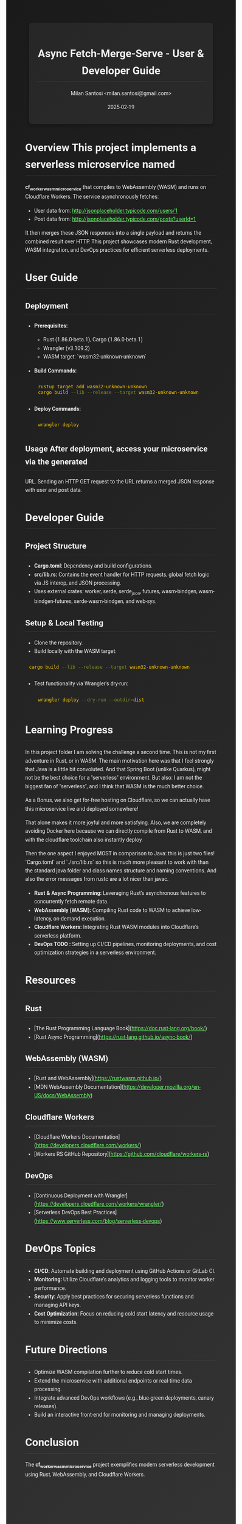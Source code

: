 #+html_doctype: html5
#+options: html5-fancy:t  html-style:nil

#+options: html-link-use-abs-url:nil html-postamble:auto
#+options: html-preamble:t html-scripts:nil

#+html_container: div
#+html_content_class: content
#+description:
#+keywords:
#+html_equation_reference_format: \eqref{%s}


#+TITLE: Async Fetch-Merge-Serve - User & Developer Guide
#+AUTHOR: Milan Santosi <milan.santosi@gmail.com>
#+DATE: 2025-02-19
#+OPTIONS: toc:2 num:nil

#+HTML_HEAD: <meta charset="UTF-8">
#+HTML_HEAD: <link href="https://unpkg.com/sanitize.css" rel="stylesheet"/>
#+HTML_HEAD: <meta name="viewport" content="width=device-width, initial-scale=1.0">
#+HTML_HEAD_EXTRA: <style>
#+HTML_HEAD_EXTRA: body {
#+HTML_HEAD_EXTRA:   background: linear-gradient(135deg, #1a1a1a, #333);
#+HTML_HEAD_EXTRA:   color: #f0f0f0;
#+HTML_HEAD_EXTRA:   font-family: 'Roboto', sans-serif;
#+HTML_HEAD_EXTRA:   line-height: 1.6;
#+HTML_HEAD_EXTRA: }
#+HTML_HEAD_EXTRA: header, footer, .content {
#+HTML_HEAD_EXTRA:   background: rgba(255, 255, 255, 0.05);
#+HTML_HEAD_EXTRA:   padding: 20px;
#+HTML_HEAD_EXTRA:   border-radius: 8px;
#+HTML_HEAD_EXTRA:   margin: 10px;
#+HTML_HEAD_EXTRA:   box-shadow: 0 4px 8px rgba(0,0,0,0.3);
#+HTML_HEAD_EXTRA: }
#+HTML_HEAD_EXTRA: h1, h2, h3, h4 {
#+HTML_HEAD_EXTRA:   border-bottom: 1px solid rgba(255,255,255,0.1);
#+HTML_HEAD_EXTRA:   padding-bottom: 5px;
#+HTML_HEAD_EXTRA: }
#+HTML_HEAD_EXTRA: a {
#+HTML_HEAD_EXTRA:   color: #66ff66;
#+HTML_HEAD_EXTRA: }
#+HTML_HEAD_EXTRA: a:hover {
#+HTML_HEAD_EXTRA:   color: #ff66cc;
#+HTML_HEAD_EXTRA: }
#+HTML_HEAD_EXTRA: code {
#+HTML_HEAD_EXTRA:   background: rgba(0,0,0,0.6);
#+HTML_HEAD_EXTRA:   padding: 2px 4px;
#+HTML_HEAD_EXTRA:   border-radius: 4px;
#+HTML_HEAD_EXTRA:   color: #ffcc00;
#+HTML_HEAD_EXTRA: }
#+HTML_HEAD_EXTRA: pre {
#+HTML_HEAD_EXTRA:   background: rgba(0,0,0,0.8);
#+HTML_HEAD_EXTRA:   padding: 10px;
#+HTML_HEAD_EXTRA:   border-radius: 4px;
#+HTML_HEAD_EXTRA:   overflow: auto;
#+HTML_HEAD_EXTRA: }
#+HTML_HEAD_EXTRA: </style>

* Overview This project implements a serverless microservice named
**cf_worker_wasm_microservice** that compiles to WebAssembly (WASM) and
runs on Cloudflare Workers. The service asynchronously fetches:
- User data from:
  http://jsonplaceholder.typicode.com/users/1
- Post data from:
  http://jsonplaceholder.typicode.com/posts?userId=1

It then merges these JSON responses into a single payload and returns
the combined result over HTTP. This project showcases modern Rust
development, WASM integration, and DevOps practices for efficient
serverless deployments.

* User Guide
** Deployment
- **Prerequisites:**
  - Rust (1.86.0-beta.1), Cargo (1.86.0-beta.1)
  - Wrangler (v3.109.2)
  - WASM target: `wasm32-unknown-unknown`
- **Build Commands:**
  #+BEGIN_SRC sh
    rustup target add wasm32-unknown-unknown
    cargo build --lib --release --target wasm32-unknown-unknown
  #+END_SRC
- **Deploy Commands:**
  #+BEGIN_SRC sh
    wrangler deploy
  #+END_SRC

** Usage After deployment, access your microservice via the generated
URL. Sending an HTTP GET request to the URL returns a merged JSON
response with user and post data.

* Developer Guide
** Project Structure
- **Cargo.toml:** Dependency and build configurations.
- **src/lib.rs:** Contains the event handler for HTTP requests, global
  fetch logic via JS interop, and JSON processing.
- Uses external crates: worker, serde, serde_json, futures,
  wasm-bindgen, wasm-bindgen-futures, serde-wasm-bindgen, and web-sys.

** Setup & Local Testing
- Clone the repository.
- Build locally with the WASM target:

#+BEGIN_SRC sh
  cargo build --lib --release --target wasm32-unknown-unknown
#+END_SRC
- Test functionality via Wrangler's dry-run:
  #+BEGIN_SRC sh
    wrangler deploy --dry-run --outdir=dist
  #+END_SRC

* Learning Progress
In this project folder I am solving the challenge a second time.  This
is not my first adventure in Rust, or in WASM.  The main motivation here
was that I feel strongly that Java is a little bit convoluted. And that
Spring Boot (unlike Quarkus), might not be the best choice for a
"serverless" environment.  But also: I am not the biggest fan of
"serverless", and I think that WASM is the much better choice.

As a Bonus, we also get for-free hosting on Cloudflare, so we can
actually have this microservice live and deployed somewhere!

That alone makes it more joyful and more satisfying.  Also, we are
completely avoiding Docker here because we can directly compile from
Rust to WASM, and with the cloudflare toolchain also instantly deploy.

Then the one aspect I enjoyed MOST in comparison to Java: this is just
two files!  `Cargo.toml` and `./src/lib.rs` so this is much more
pleasant to work with than the standard java folder and class names
structure and naming conventions.  And also the error messages from
rustc are a lot nicer than javac.


- **Rust & Async Programming:** Leveraging Rust’s asynchronous features
  to concurrently fetch remote data.
- **WebAssembly (WASM):** Compiling Rust code to WASM to achieve
  low-latency, on-demand execution.
- **Cloudflare Workers:** Integrating Rust WASM modules into
  Cloudflare’s serverless platform.
- **DevOps TODO :** Setting up CI/CD pipelines, monitoring deployments,
  and cost optimization strategies in a serverless environment.

* Resources
** Rust
- [The Rust Programming Language Book](https://doc.rust-lang.org/book/)
- [Rust Async Programming](https://rust-lang.github.io/async-book/)

** WebAssembly (WASM)
- [Rust and WebAssembly](https://rustwasm.github.io/)
- [MDN WebAssembly Documentation](https://developer.mozilla.org/en-US/docs/WebAssembly)

** Cloudflare Workers
- [Cloudflare Workers Documentation](https://developers.cloudflare.com/workers/)
- [Workers RS GitHub Repository](https://github.com/cloudflare/workers-rs)

** DevOps
- [Continuous Deployment with Wrangler](https://developers.cloudflare.com/workers/wrangler/)
- [Serverless DevOps Best Practices](https://www.serverless.com/blog/serverless-devops)

* DevOps Topics
- **CI/CD:** Automate building and deployment using GitHub Actions or
  GitLab CI.
- **Monitoring:** Utilize Cloudflare’s analytics and logging tools to
  monitor worker performance.
- **Security:** Apply best practices for securing serverless functions
  and managing API keys.
- **Cost Optimization:** Focus on reducing cold start latency and
  resource usage to minimize costs.

* Future Directions
- Optimize WASM compilation further to reduce cold start times.
- Extend the microservice with additional endpoints or real-time data
  processing.
- Integrate advanced DevOps workflows (e.g., blue-green deployments,
  canary releases).
- Build an interactive front-end for monitoring and managing
  deployments.

* Conclusion
The **cf_worker_wasm_microservice** project exemplifies modern
serverless development using Rust, WebAssembly, and Cloudflare
Workers.
